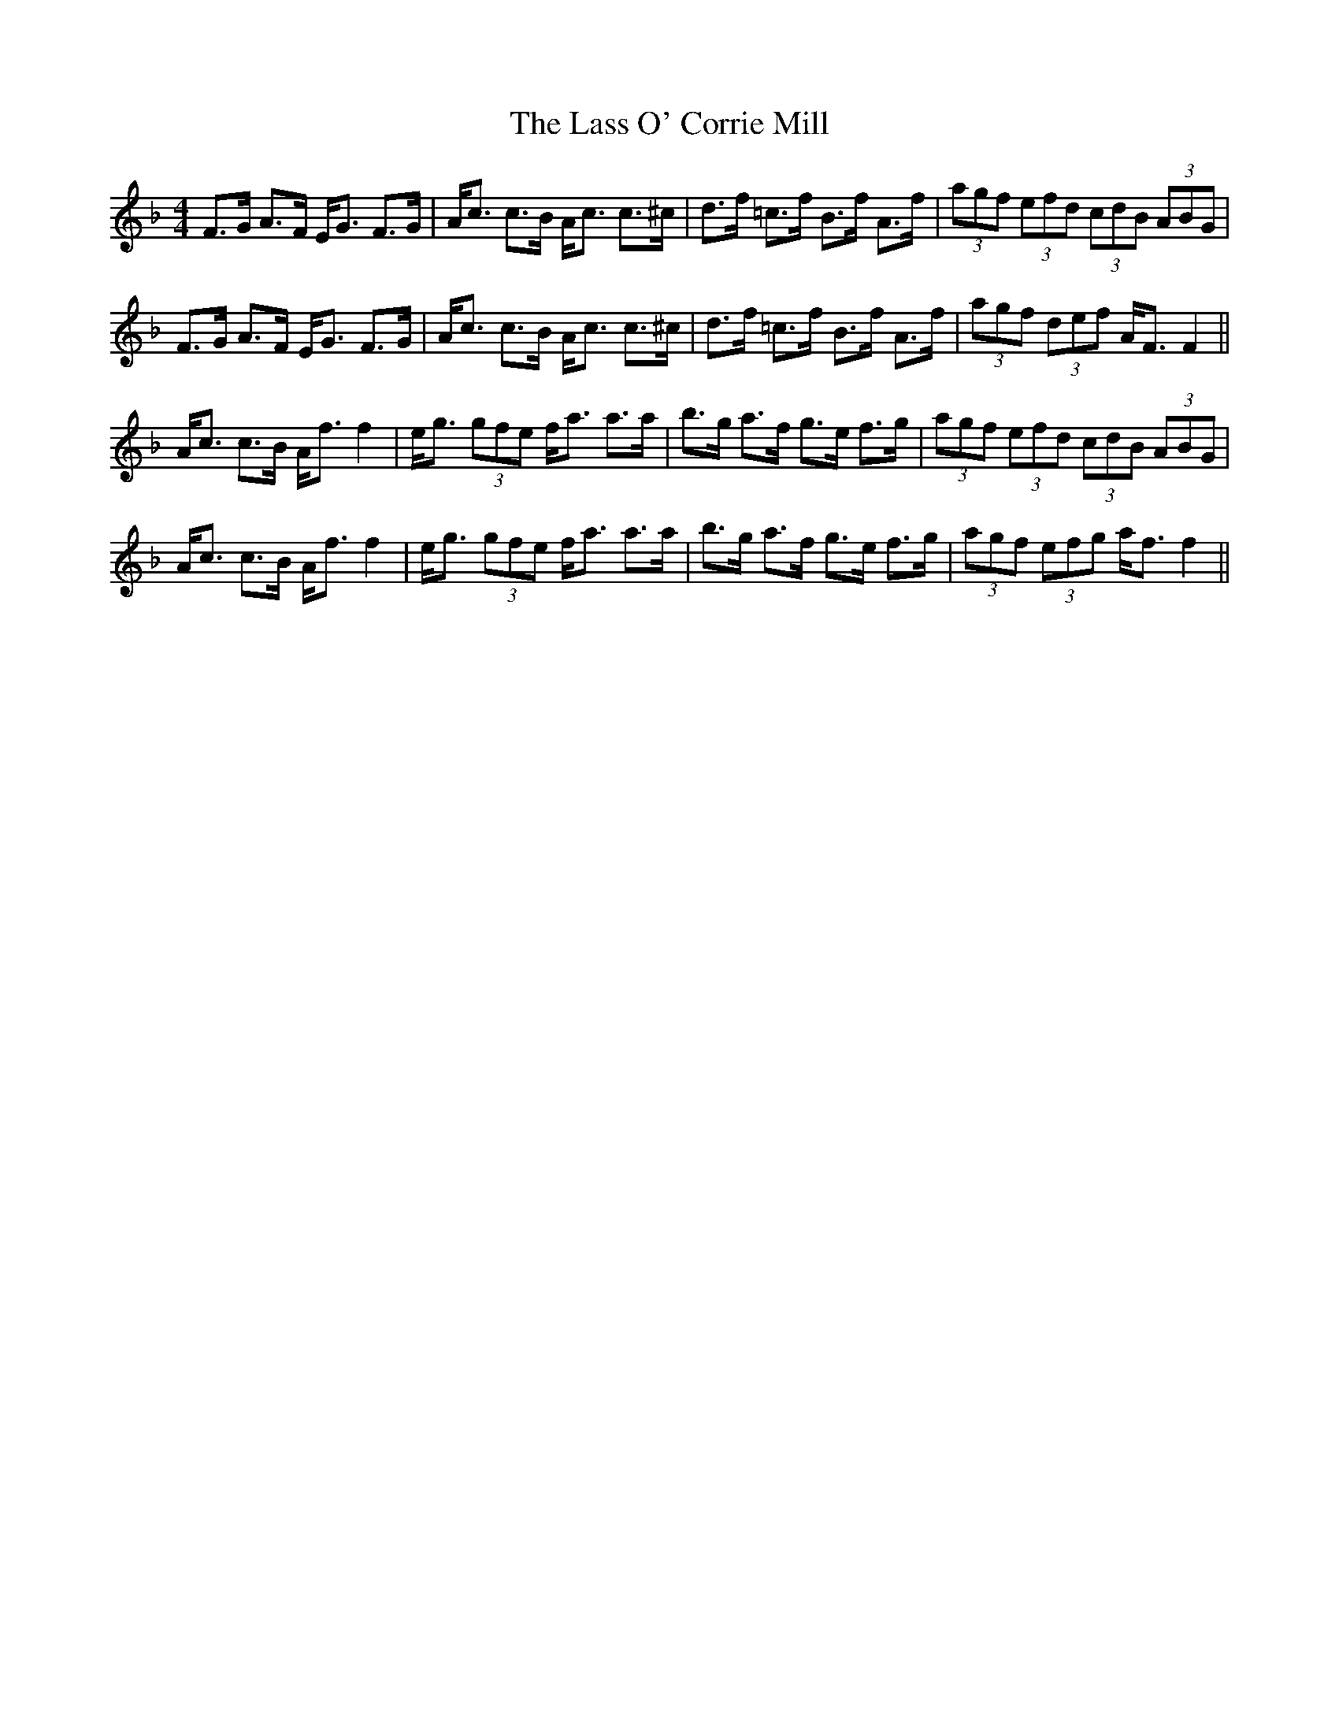 X: 22957
T: Lass O' Corrie Mill, The
R: strathspey
M: 4/4
K: Fmajor
F>G A>F E<G F>G|A<c c>B A<c c>^c|d>f =c>f B>f A>f|(3agf (3efd (3cdB (3ABG|
F>G A>F E<G F>G|A<c c>B A<c c>^c|d>f =c>f B>f A>f|(3agf (3def A<F F2||
A<c c>B A<f f2|e<g (3gfe f<a a>a|b>g a>f g>e f>g|(3agf (3efd (3cdB (3ABG|
A<c c>B A<f f2|e<g (3gfe f<a a>a|b>g a>f g>e f>g|(3agf (3efg a<f f2||

